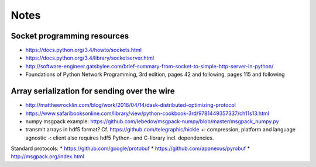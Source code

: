 Notes
#####

Socket programming resources
============================

* https://docs.python.org/3.4/howto/sockets.html
* https://docs.python.org/3.4/library/socketserver.html
* http://software-engineer.gatsbylee.com/brief-summary-from-socket-to-simple-http-server-in-python/
* Foundations of Python Network Programming, 3rd edition, pages 42 and
  following, pages 115 and following

Array serialization for sending over the wire
=============================================

* http://matthewrocklin.com/blog/work/2016/04/14/dask-distributed-optimizing-protocol
* https://www.safaribooksonline.com/library/view/python-cookbook-3rd/9781449357337/ch11s13.html
* numpy msgpack example:
  https://github.com/lebedov/msgpack-numpy/blob/master/msgpack_numpy.py
* transmit arrays in hdf5 format?
  Cf. https://github.com/telegraphic/hickle
  +: compression, platform and language agnostic
  -: client also requires hdf5 Python- and C-library incl. dependencies.

Standard protocols:
* https://github.com/google/protobuf
* https://github.com/appnexus/pyrobuf
* http://msgpack.org/index.html
